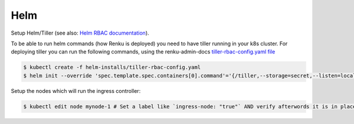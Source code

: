 .. _tiller:

Helm
===================

Setup Helm/Tiller (see also: `Helm RBAC documentation <https://docs.helm.sh/using_helm/#role-based-access-control>`_).

To be able to run helm commands (how Renku is deployed) you need to have tiller running in your k8s cluster.
For deploying tiller you can run the following commands, using the renku-admin-docs `tiller-rbac-config.yaml file <https://github.com/SwissDataScienceCenter/renku-admin-docs/blob/master/helm-installs/tiller-rbac-config.yaml>`_

.. code-block:: bash

   $ kubectl create -f helm-installs/tiller-rbac-config.yaml
   $ helm init --override 'spec.template.spec.containers[0].command'='{/tiller,--storage=secret,--listen=localhost:44134}' --service-account tiller --upgrade

Setup the nodes which will run the ingress controller:

.. code-block:: bash

   $ kubectl edit node mynode-1 # Set a label like `ingress-node: "true"` AND verify afterwords it is in place.
